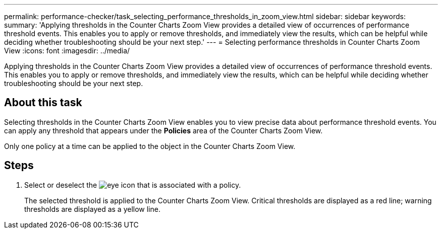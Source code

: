 ---
permalink: performance-checker/task_selecting_performance_thresholds_in_zoom_view.html
sidebar: sidebar
keywords: 
summary: 'Applying thresholds in the Counter Charts Zoom View provides a detailed view of occurrences of performance threshold events. This enables you to apply or remove thresholds, and immediately view the results, which can be helpful while deciding whether troubleshooting should be your next step.'
---
= Selecting performance thresholds in Counter Charts Zoom View
:icons: font
:imagesdir: ../media/

[.lead]
Applying thresholds in the Counter Charts Zoom View provides a detailed view of occurrences of performance threshold events. This enables you to apply or remove thresholds, and immediately view the results, which can be helpful while deciding whether troubleshooting should be your next step.

== About this task

Selecting thresholds in the Counter Charts Zoom View enables you to view precise data about performance threshold events. You can apply any threshold that appears under the *Policies* area of the Counter Charts Zoom View.

Only one policy at a time can be applied to the object in the Counter Charts Zoom View.

== Steps

. Select or deselect the image:../media/eye_icon.gif[] that is associated with a policy.
+
The selected threshold is applied to the Counter Charts Zoom View. Critical thresholds are displayed as a red line; warning thresholds are displayed as a yellow line.
